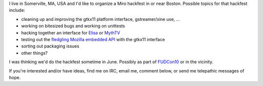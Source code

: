 .. title: Miro hackfest in Boston
.. slug: miro_hackfest_in_boston
.. date: 2008-05-22 11:21:33
.. tags: miro

I live in Somerville, MA, USA and I'd like to organize a Miro hackfest
in or near Boston. Possible topics for that hackfest include:

* cleaning up and improving the gtkx11 platform interface,
  gstreamer/xine use, ...
* working on bitesized bugs and working on unittests
* hacking together an interface for
  `Elisa <http://elisa.fluendo.com/>`__ or
  `MythTV <http://www.mythtv.org/>`__
* testing out the `fledgling Mozilla embedded
  API <http://www.0xdeadbeef.com/weblog/?p=359>`__ with the gtkx11
  interface
* sorting out packaging issues
* other things?

I was thinking we'd do the hackfest sometime in June. Possibly as part
of `FUDCon10 <http://fedoraproject.org/wiki/FUDCon/FUDConF10>`__ or in
the vicinity.

If you're interested and/or have ideas, find me on IRC, email me,
comment below, or send me telepathic messages of hope.
